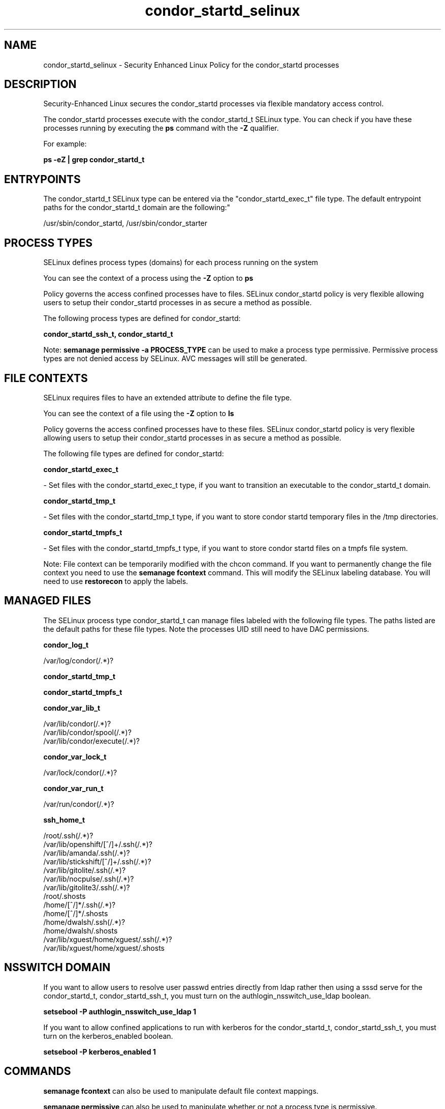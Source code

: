 .TH  "condor_startd_selinux"  "8"  "12-11-01" "condor_startd" "SELinux Policy documentation for condor_startd"
.SH "NAME"
condor_startd_selinux \- Security Enhanced Linux Policy for the condor_startd processes
.SH "DESCRIPTION"

Security-Enhanced Linux secures the condor_startd processes via flexible mandatory access control.

The condor_startd processes execute with the condor_startd_t SELinux type. You can check if you have these processes running by executing the \fBps\fP command with the \fB\-Z\fP qualifier.

For example:

.B ps -eZ | grep condor_startd_t


.SH "ENTRYPOINTS"

The condor_startd_t SELinux type can be entered via the "condor_startd_exec_t" file type.  The default entrypoint paths for the condor_startd_t domain are the following:"

/usr/sbin/condor_startd, /usr/sbin/condor_starter
.SH PROCESS TYPES
SELinux defines process types (domains) for each process running on the system
.PP
You can see the context of a process using the \fB\-Z\fP option to \fBps\bP
.PP
Policy governs the access confined processes have to files.
SELinux condor_startd policy is very flexible allowing users to setup their condor_startd processes in as secure a method as possible.
.PP
The following process types are defined for condor_startd:

.EX
.B condor_startd_ssh_t, condor_startd_t
.EE
.PP
Note:
.B semanage permissive -a PROCESS_TYPE
can be used to make a process type permissive. Permissive process types are not denied access by SELinux. AVC messages will still be generated.

.SH FILE CONTEXTS
SELinux requires files to have an extended attribute to define the file type.
.PP
You can see the context of a file using the \fB\-Z\fP option to \fBls\bP
.PP
Policy governs the access confined processes have to these files.
SELinux condor_startd policy is very flexible allowing users to setup their condor_startd processes in as secure a method as possible.
.PP
The following file types are defined for condor_startd:


.EX
.PP
.B condor_startd_exec_t
.EE

- Set files with the condor_startd_exec_t type, if you want to transition an executable to the condor_startd_t domain.


.EX
.PP
.B condor_startd_tmp_t
.EE

- Set files with the condor_startd_tmp_t type, if you want to store condor startd temporary files in the /tmp directories.


.EX
.PP
.B condor_startd_tmpfs_t
.EE

- Set files with the condor_startd_tmpfs_t type, if you want to store condor startd files on a tmpfs file system.


.PP
Note: File context can be temporarily modified with the chcon command.  If you want to permanently change the file context you need to use the
.B semanage fcontext
command.  This will modify the SELinux labeling database.  You will need to use
.B restorecon
to apply the labels.

.SH "MANAGED FILES"

The SELinux process type condor_startd_t can manage files labeled with the following file types.  The paths listed are the default paths for these file types.  Note the processes UID still need to have DAC permissions.

.br
.B condor_log_t

	/var/log/condor(/.*)?
.br

.br
.B condor_startd_tmp_t


.br
.B condor_startd_tmpfs_t


.br
.B condor_var_lib_t

	/var/lib/condor(/.*)?
.br
	/var/lib/condor/spool(/.*)?
.br
	/var/lib/condor/execute(/.*)?
.br

.br
.B condor_var_lock_t

	/var/lock/condor(/.*)?
.br

.br
.B condor_var_run_t

	/var/run/condor(/.*)?
.br

.br
.B ssh_home_t

	/root/\.ssh(/.*)?
.br
	/var/lib/openshift/[^/]+/\.ssh(/.*)?
.br
	/var/lib/amanda/\.ssh(/.*)?
.br
	/var/lib/stickshift/[^/]+/\.ssh(/.*)?
.br
	/var/lib/gitolite/\.ssh(/.*)?
.br
	/var/lib/nocpulse/\.ssh(/.*)?
.br
	/var/lib/gitolite3/\.ssh(/.*)?
.br
	/root/\.shosts
.br
	/home/[^/]*/\.ssh(/.*)?
.br
	/home/[^/]*/\.shosts
.br
	/home/dwalsh/\.ssh(/.*)?
.br
	/home/dwalsh/\.shosts
.br
	/var/lib/xguest/home/xguest/\.ssh(/.*)?
.br
	/var/lib/xguest/home/xguest/\.shosts
.br

.SH NSSWITCH DOMAIN

.PP
If you want to allow users to resolve user passwd entries directly from ldap rather then using a sssd serve for the condor_startd_t, condor_startd_ssh_t, you must turn on the authlogin_nsswitch_use_ldap boolean.

.EX
.B setsebool -P authlogin_nsswitch_use_ldap 1
.EE

.PP
If you want to allow confined applications to run with kerberos for the condor_startd_t, condor_startd_ssh_t, you must turn on the kerberos_enabled boolean.

.EX
.B setsebool -P kerberos_enabled 1
.EE

.SH "COMMANDS"
.B semanage fcontext
can also be used to manipulate default file context mappings.
.PP
.B semanage permissive
can also be used to manipulate whether or not a process type is permissive.
.PP
.B semanage module
can also be used to enable/disable/install/remove policy modules.

.PP
.B system-config-selinux
is a GUI tool available to customize SELinux policy settings.

.SH AUTHOR
This manual page was auto-generated using
.B "sepolicy manpage"
by Dan Walsh.

.SH "SEE ALSO"
selinux(8), condor_startd(8), semanage(8), restorecon(8), chcon(1), sepolicy(8)
, condor_collector_selinux(8), condor_master_selinux(8), condor_negotiator_selinux(8), condor_procd_selinux(8), condor_schedd_selinux(8)